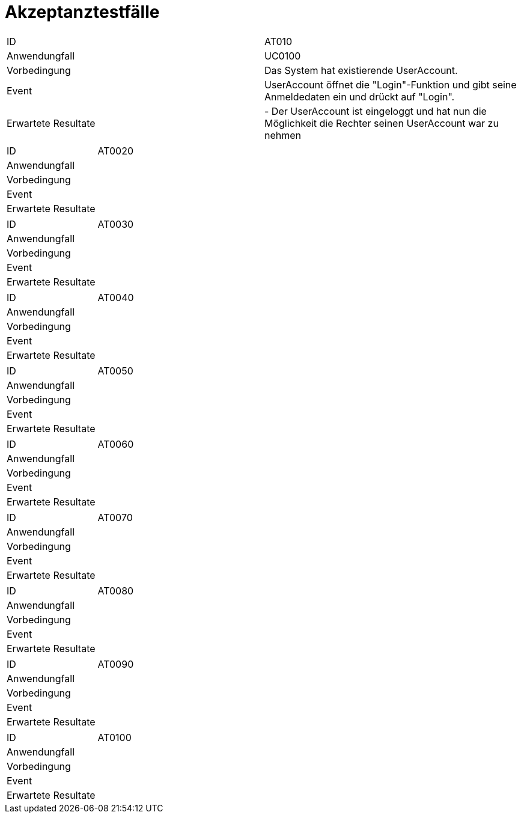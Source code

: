 = Akzeptanztestfälle

|===
|ID|AT010
|Anwendungfall|UC0100
|Vorbedingung|Das System hat existierende UserAccount.
|Event|UserAccount öffnet die "Login"-Funktion und gibt seine Anmeldedaten ein und drückt auf "Login".
|Erwartete Resultate| 
- Der UserAccount ist eingeloggt und hat nun die Möglichkeit die Rechter seinen UserAccount war zu nehmen
|===

|===
|ID|AT0020
|Anwendungfall|
|Vorbedingung|
|Event|
|Erwartete Resultate|
|===

|===
|ID|AT0030
|Anwendungfall|
|Vorbedingung|
|Event|
|Erwartete Resultate|
|===

|===
|ID|AT0040
|Anwendungfall|
|Vorbedingung|
|Event|
|Erwartete Resultate|
|===

|===
|ID|AT0050
|Anwendungfall|
|Vorbedingung|
|Event|
|Erwartete Resultate|
|===

|===
|ID|AT0060
|Anwendungfall|
|Vorbedingung|
|Event|
|Erwartete Resultate|
|===

|===
|ID|AT0070
|Anwendungfall|
|Vorbedingung|
|Event|
|Erwartete Resultate|
|===

|===
|ID|AT0080
|Anwendungfall|
|Vorbedingung|
|Event|
|Erwartete Resultate|
|===

|===
|ID|AT0090
|Anwendungfall|
|Vorbedingung|
|Event|
|Erwartete Resultate|
|===

|===
|ID|AT0100
|Anwendungfall|
|Vorbedingung|
|Event|
|Erwartete Resultate|
|===
